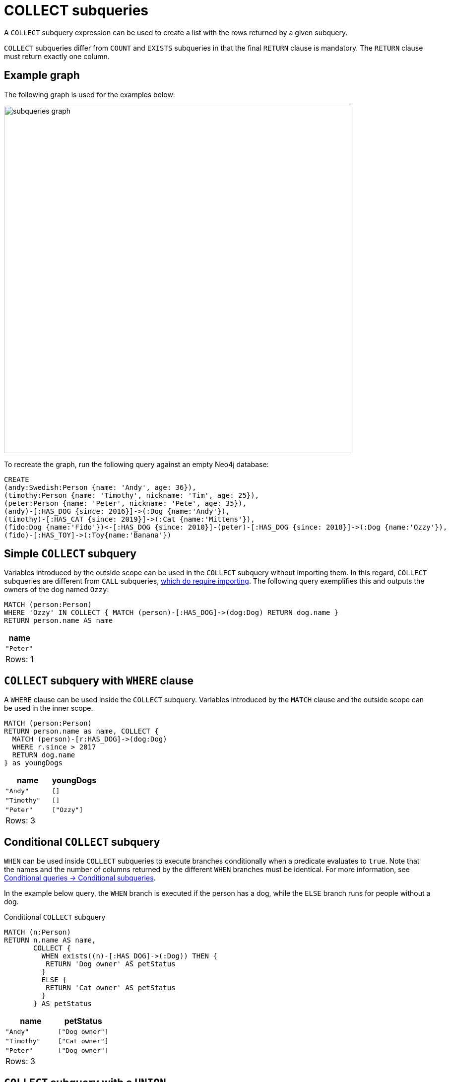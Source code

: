 = COLLECT subqueries
:description: This page describes how to use the COLLECT subquery with Cypher.

A `COLLECT` subquery expression can be used to create a list with the rows returned by a given subquery.

`COLLECT` subqueries differ from `COUNT` and `EXISTS` subqueries in that the final `RETURN` clause is mandatory.
The `RETURN` clause must return exactly one column.

[[collect-example]]
== Example graph

The following graph is used for the examples below:

image::subqueries_graph.svg[width="700",role="middle"]

To recreate the graph, run the following query against an empty Neo4j database:

[source, cypher, role=test-setup]
----
CREATE
(andy:Swedish:Person {name: 'Andy', age: 36}),
(timothy:Person {name: 'Timothy', nickname: 'Tim', age: 25}),
(peter:Person {name: 'Peter', nickname: 'Pete', age: 35}),
(andy)-[:HAS_DOG {since: 2016}]->(:Dog {name:'Andy'}),
(timothy)-[:HAS_CAT {since: 2019}]->(:Cat {name:'Mittens'}),
(fido:Dog {name:'Fido'})<-[:HAS_DOG {since: 2010}]-(peter)-[:HAS_DOG {since: 2018}]->(:Dog {name:'Ozzy'}),
(fido)-[:HAS_TOY]->(:Toy{name:'Banana'})
----

[[collect-simple]]
== Simple `COLLECT` subquery

Variables introduced by the outside scope can be used in the `COLLECT` subquery without importing them.
In this regard, `COLLECT` subqueries are different from `CALL` subqueries, xref::subqueries/call-subquery.adoc#import-variables[which do require importing].
The following query exemplifies this and outputs the owners of the dog named `Ozzy`:

[source, cypher]
----
MATCH (person:Person)
WHERE 'Ozzy' IN COLLECT { MATCH (person)-[:HAS_DOG]->(dog:Dog) RETURN dog.name }
RETURN person.name AS name
----

[role="queryresult",options="header,footer",cols="1*<m"]
|===
| name
| "Peter"
1+d|Rows: 1
|===


[[collect-where]]
== `COLLECT` subquery with `WHERE` clause

A `WHERE` clause can be used inside the `COLLECT` subquery.
Variables introduced by the `MATCH` clause and the outside scope can be used in the inner scope.

[source, cypher]
----
MATCH (person:Person)
RETURN person.name as name, COLLECT {
  MATCH (person)-[r:HAS_DOG]->(dog:Dog)
  WHERE r.since > 2017
  RETURN dog.name
} as youngDogs
----

[role="queryresult",options="header,footer",cols="2*<m"]
|===
| name        | youngDogs
| "Andy"      | []
| "Timothy"   | []
| "Peter"     | ["Ozzy"]
2+d|Rows: 3
|===

[role=label--new-2025.06]
[[conditional-collect]]
== Conditional `COLLECT` subquery

`WHEN` can be used inside `COLLECT` subqueries to execute branches conditionally when a predicate evaluates to `true`.
Note that the names and the number of columns returned by the different `WHEN` branches must be identical.
For more information, see xref:queries/composed-queries/conditional-queries.adoc#conditional-subqueries[Conditional queries -> Conditional subqueries].

In the example below query, the `WHEN` branch is executed if the person has a dog, while the `ELSE` branch runs for people without a dog.

.Conditional `COLLECT` subquery
[source, cypher]
----
MATCH (n:Person)
RETURN n.name AS name, 
       COLLECT {
         WHEN exists((n)-[:HAS_DOG]->(:Dog)) THEN {
          RETURN 'Dog owner' AS petStatus
         }
         ELSE {
          RETURN 'Cat owner' AS petStatus
         }
       } AS petStatus
----

[role="queryresult",options="header,footer",cols="2*<m"]
|===
| name        | petStatus

| "Andy"      | ["Dog owner"]
| "Timothy"   | ["Cat owner"]
| "Peter"     | ["Dog owner"]

2+d|Rows: 3
|===

[[collect-union]]
== `COLLECT` subquery with a `UNION`

`COLLECT` can be used with a `UNION` clause.
The below example shows the collection of pet names each person has by using a `UNION` clause:

[source, cypher]
----
MATCH (person:Person)
RETURN
    person.name AS name,
    COLLECT {
        MATCH (person)-[:HAS_DOG]->(dog:Dog)
        RETURN dog.name AS petName
        UNION
        MATCH (person)-[:HAS_CAT]->(cat:Cat)
        RETURN cat.name AS petName
    } AS petNames
----

[role="queryresult",options="header,footer",cols="2*<m"]
|===
| name        | petNames
| "Andy"      | ["Andy"]
| "Timothy"   | ["Mittens"]
| "Peter"     | ["Ozzy", "Fido"]
2+d|Rows: 3
|===


[[collect-with]]
== `COLLECT` subquery with `WITH`

Variables from the outside scope are visible for the entire subquery, even when using a `WITH` clause.
To avoid confusion, shadowing of these variables is not allowed.
An outside scope variable is shadowed when a newly introduced variable within the inner scope is defined with the same variable.
In the example below, the outer variable `name` is shadowed and will therefore throw an error.

[source, cypher, role=test-fail]
----
WITH 'Peter' as name
MATCH (person:Person {name: name})
RETURN COLLECT {
    WITH 'Ozzy' AS name
    MATCH (person)-[r:HAS_DOG]->(d:Dog {name: name})
    RETURN d.name
} as dogsOfTheYear
----

.Error message
[source, output, role="noheader"]
----
The variable `name` is shadowing a variable with the same name from the outer scope and needs to be renamed (line 4, column 20 (offset: 92))
----

New variables can be introduced into the subquery, as long as they use a different identifier.
In the example below, a `WITH` clause introduces a new variable.
Note that the outer scope variable `person` referenced in the main query is still available after the `WITH` clause.

[source, cypher]
----
MATCH (person:Person)
RETURN person.name AS name, COLLECT {
    WITH 2018 AS yearOfTheDog
    MATCH (person)-[r:HAS_DOG]->(d:Dog)
    WHERE r.since = yearOfTheDog
    RETURN d.name
} as dogsOfTheYear
----

[role="queryresult",options="header,footer",cols="2*<m"]
|===
| name        | dogsOfTheYear
| "Andy"      | []
| "Timothy"   | []
| "Peter"     | ["Ozzy"]
2+d|Rows: 3
|===


[[collect-inside-clauses]]
== Using `COLLECT` subqueries inside other clauses

`COLLECT` can be used in any position in a query, with the exception of administration commands, where the `COLLECT` expression is restricted.
See a few examples below of how `COLLECT` can be used in different positions within a query:


[[collect-return]]
=== Using `COLLECT` in `RETURN`

[source, cypher]
----
MATCH (person:Person)
RETURN person.name,
       COLLECT {
            MATCH (person)-[:HAS_DOG]->(d:Dog)
            MATCH (d)-[:HAS_TOY]->(t:Toy)
            RETURN t.name
       } as toyNames
----

[role="queryresult",options="header,footer",cols="2*<m"]
|===
| person.name | toyNames
| "Andy"      | []
| "Timothy"   | []
| "Peter"     | ["Banana"]
2+d|Rows: 3
|===


[[collect-set]]
=== Using `COLLECT` in `SET`

[source, cypher]
----
MATCH (person:Person) WHERE person.name = "Peter"
SET person.dogNames = COLLECT { MATCH (person)-[:HAS_DOG]->(d:Dog) RETURN d.name }
RETURN person.dogNames as dogNames
----

[role="queryresult",options="header,footer",cols="1*<m"]
|===
| dogNames
| ["Ozzy", "Fido"]
1+d|Rows: 1 +
Properties set: 1
|===


[[collect-case]]
=== Using `COLLECT` in `CASE`

[source, cypher]
----
MATCH (person:Person)
RETURN
   CASE
     WHEN COLLECT { MATCH (person)-[:HAS_DOG]->(d:Dog) RETURN d.name } = []  THEN "No Dogs " + person.name
     ELSE person.name
   END AS result
----

[role="queryresult",options="header,footer",cols="1*<m"]
|===
| result
| "Andy"
| "No Dogs Timothy"
| "Peter"
1+d|Rows: 3
|===


[[collect-grouping-key]]
=== Using `COLLECT` as a grouping key

The following query collects all persons by their dogs' names,
and then calculates the average age for each group.

[source, cypher]
----
MATCH (person:Person)
RETURN COLLECT { MATCH (person)-[:HAS_DOG]->(d:Dog) RETURN d.name } AS dogNames,
       avg(person.age) AS averageAge
 ORDER BY dogNames
----

[role="queryresult",options="header,footer",cols="2*<m"]
|===
| dogNames         | averageAge
| []               | 25.0
| ["Andy"]         | 36.0
| ["Ozzy", "Fido"] | 35.0
2+d|Rows: 3
|===


[[collect-differentiation]]
== Using `COLLECT` vs `collect()`

`COLLECT` does not handle `null` values in the same way that the aggregating function `collect()` does.
The `collect()` function automatically removes `null` values.
`COLLECT` will not remove `null` values automatically.
However, they can be removed by adding a filtering step in the subquery.

The following queries illustrate these differences:

[source, cypher]
----
MATCH (p:Person)
RETURN collect(p.nickname) AS names
----

[role="queryresult",options="header,footer",cols="1*<m"]
|===
| names
| ["Pete", "Tim"]
1+d|Rows: 1
|===

[source, cypher]
----
RETURN COLLECT {
        MATCH (p:Person)
        RETURN p.nickname ORDER BY p.nickname
      } AS names
----

[role="queryresult",options="header,footer",cols="1*<m"]
|===
| names
| ["Pete", "Tim", null]
1+d|Rows: 1
|===

[source, cypher]
----
RETURN COLLECT {
        MATCH (p:Person)
        WHERE p.nickname IS NOT NULL
        RETURN p.nickname ORDER BY p.nickname
      } AS names
----

[role="queryresult",options="header,footer",cols="1*<m"]
|===
| name
| ["Pete", "Tim"]
1+d|Rows: 1
|===

[[collect-rules]]
== Rules

The following is true for `COLLECT` subqueries:

* Any non-writing query is allowed.

* The final `RETURN` clause is mandatory when using a `COLLECT` subquery.
The `RETURN` clause must return exactly one column.

* A `COLLECT` subquery can appear anywhere in a query that an expression is valid.

* Any variable that is defined in the outside scope can be referenced inside the `COLLECT` subquery’s own scope.

* Variables introduced inside the `COLLECT` subquery are not part of the outside scope and therefore cannot be accessed on the outside.
